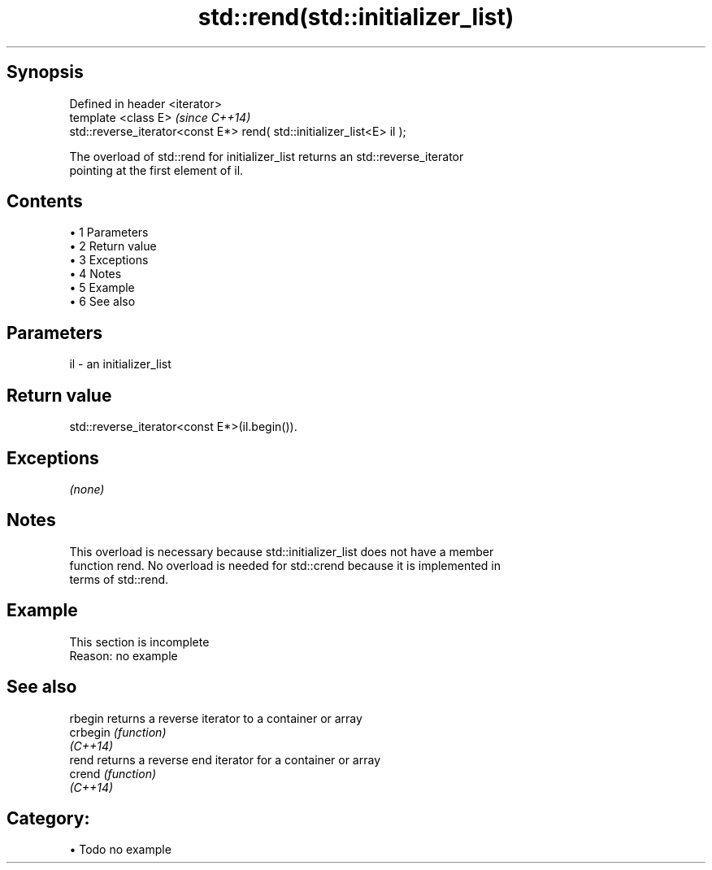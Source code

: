 .TH std::rend(std::initializer_list) 3 "Apr 19 2014" "1.0.0" "C++ Standard Libary"
.SH Synopsis
   Defined in header <iterator>
   template <class E>                                                    \fI(since C++14)\fP
   std::reverse_iterator<const E*> rend( std::initializer_list<E> il );

   The overload of std::rend for initializer_list returns an std::reverse_iterator
   pointing at the first element of il.

.SH Contents

     • 1 Parameters
     • 2 Return value
     • 3 Exceptions
     • 4 Notes
     • 5 Example
     • 6 See also

.SH Parameters

   il - an initializer_list

.SH Return value

   std::reverse_iterator<const E*>(il.begin()).

.SH Exceptions

   \fI(none)\fP

.SH Notes

   This overload is necessary because std::initializer_list does not have a member
   function rend. No overload is needed for std::crend because it is implemented in
   terms of std::rend.

.SH Example

    This section is incomplete
    Reason: no example

.SH See also

   rbegin  returns a reverse iterator to a container or array
   crbegin \fI(function)\fP
   \fI(C++14)\fP
   rend    returns a reverse end iterator for a container or array
   crend   \fI(function)\fP
   \fI(C++14)\fP

.SH Category:

     • Todo no example
